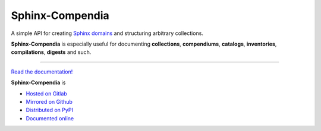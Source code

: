 ################
Sphinx-Compendia
################

.. container:: tagline

    A simple API for creating Sphinx_ domains_ and structuring arbitrary
    collections.

.. container:: center

        |docs_badge| |test_badge| |lic_badge| |pypi_badge| |download_badge| |black_badge|

.. |docs_badge| image:: https://gitlab.com/cblegare/sphinx-compendia/badges/main/pipeline.svg?job=pages&key_text=docs
    :target: https://gitlab.com/cblegare/sphinx-compendia/-/pipelines
    :alt: Gitlab - Docs

.. |test_badge| image:: https://gitlab.com/cblegare/sphinx-compendia/badges/main/coverage.svg?job=coverage
    :target: https://gitlab.com/cblegare/sphinx-compendia/-/pipelines
    :alt: Gitlab - Coverage

.. |lic_badge| image:: https://img.shields.io/pypi/l/sphinx-compendia?color=blue
    :target: https://gitlab.com/cblegare/sphinx-compendia/-/blob/main/LICENSE
    :alt: PyPI - License

.. |release_badge| image:: https://gitlab.com/cblegare/sphinx-compendia/-/badges/release.svg
    :target: https://gitlab.com/cblegare/sphinx-compendia/-/releases
    :alt: Gitlab - Release

.. |pypi_badge| image:: https://img.shields.io/pypi/v/sphinx-compendia
    :target: https://pypi.org/project/sphinx-compendia
    :alt: PyPI - Release

.. |download_badge| image:: https://img.shields.io/pypi/dm/sphinx-compendia
    :target: https://pypi.org/project/sphinx-compendia/
    :alt: PyPI - Downloads

.. |black_badge| image:: https://img.shields.io/badge/code%20style-black-000000.svg
    :target: https://github.com/psf/black
    :alt: Formatting - Black

**Sphinx-Compendia** is especially useful for documenting **collections**,
**compendiums**, **catalogs**, **inventories**, **compilations**, **digests**
and such.


----

`Read the documentation! <documentation>`_

**Sphinx-Compendia** is

- `Hosted on Gitlab <https://gitlab.com/cblegare/sphinx-compendia>`__
- `Mirrored on Github <https://github.com/cblegare/sphinx-compendia>`__
- `Distributed on PyPI <https://pypi.org/project/sphinx-compendia/>`__
- `Documented online <https://cblegare.gitlab.io/sphinx-compendia/>`__

.. _Sphinx: https://www.sphinx-doc.org/en/master/index.html
.. _documentation: https://cblegare.gitlab.io/sphinx-compendia
.. _domains: https://www.sphinx-doc.org/en/master/usage/restructuredtext/domains.html
